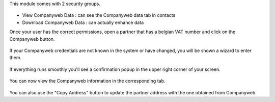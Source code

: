 This module comes with 2 security groups.

.. figure:: https://raw.githubusercontent.com/OCA/l10n-belgium/14.0/companyweb_base/static/description/doc_security_groups.png
   :alt: Companyweb Security Groups
   :width: 80 %
   :align: center


* View Companyweb Data : can see the Companyweb data tab in contacts
* Download Companyweb Data : can actually enhance data

Once your user has the correct permissions, open a partner that has a belgian
VAT number and click on the Companyweb button.

.. figure:: https://raw.githubusercontent.com/OCA/l10n-belgium/14.0/companyweb_base/static/description/doc_on_new_partner.png
   :alt: Companyweb New Partner
   :width: 80 %
   :align: center

If your Companyweb credentials are not known in the system or have changed, you
will be shown a wizard to enter them.

.. figure:: https://raw.githubusercontent.com/OCA/l10n-belgium/14.0/companyweb_base/static/description/doc_get_credentials.png
   :alt: Companyweb Get Credentials
   :width: 80 %
   :align: center

If everything runs smoothly you'll see a confirmation popup in the upper right
corner of your screen.

.. figure:: https://raw.githubusercontent.com/OCA/l10n-belgium/14.0/companyweb_base/static/description/doc_success_message.png
   :alt: Companyweb Get Credentials
   :width: 40 %
   :align: center


You can now view the Companyweb information in the corresponding tab.

.. figure:: https://raw.githubusercontent.com/OCA/l10n-belgium/14.0/companyweb_base/static/description/doc_companyweb_data.png
   :alt: Companyweb information tab
   :width: 80 %
   :align: center

You can also use the "Copy Address" button to update the partner address with
the one obtained from Companyweb.
